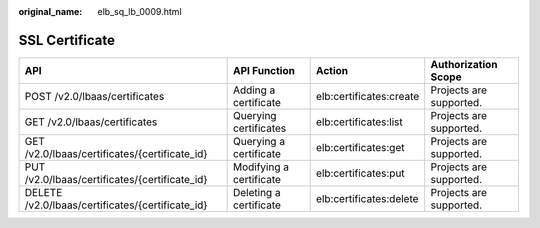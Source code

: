 :original_name: elb_sq_lb_0009.html

.. _elb_sq_lb_0009:

SSL Certificate
===============

+--------------------------------------------------+-------------------------+-------------------------+-------------------------+
| API                                              | API Function            | Action                  | Authorization Scope     |
+==================================================+=========================+=========================+=========================+
| POST /v2.0/lbaas/certificates                    | Adding a certificate    | elb:certificates:create | Projects are supported. |
+--------------------------------------------------+-------------------------+-------------------------+-------------------------+
| GET /v2.0/lbaas/certificates                     | Querying certificates   | elb:certificates:list   | Projects are supported. |
+--------------------------------------------------+-------------------------+-------------------------+-------------------------+
| GET /v2.0/lbaas/certificates/{certificate_id}    | Querying a certificate  | elb:certificates:get    | Projects are supported. |
+--------------------------------------------------+-------------------------+-------------------------+-------------------------+
| PUT /v2.0/lbaas/certificates/{certificate_id}    | Modifying a certificate | elb:certificates:put    | Projects are supported. |
+--------------------------------------------------+-------------------------+-------------------------+-------------------------+
| DELETE /v2.0/lbaas/certificates/{certificate_id} | Deleting a certificate  | elb:certificates:delete | Projects are supported. |
+--------------------------------------------------+-------------------------+-------------------------+-------------------------+
